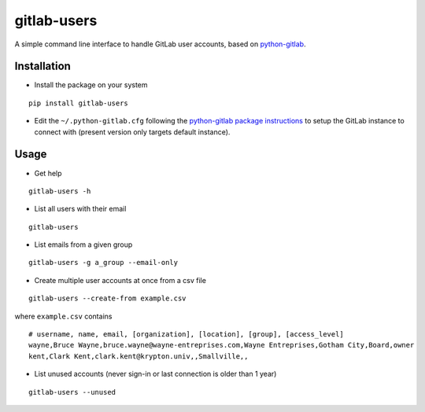 gitlab-users
============

A simple command line interface to handle GitLab user accounts, based on
`python-gitlab <https://github.com/python-gitlab/python-gitlab>`__.

Installation
------------

-  Install the package on your system

::

    pip install gitlab-users

-  Edit the ``~/.python-gitlab.cfg`` following the `python-gitlab
   package
   instructions <http://python-gitlab.readthedocs.io/en/stable/cli.html>`__
   to setup the GitLab instance to connect with (present version only
   targets default instance).

Usage
-----

-  Get help

::

    gitlab-users -h

-  List all users with their email

::

    gitlab-users

-  List emails from a given group

::

    gitlab-users -g a_group --email-only

-  Create multiple user accounts at once from a csv file

::

    gitlab-users --create-from example.csv

where ``example.csv`` contains

::

    # username, name, email, [organization], [location], [group], [access_level]
    wayne,Bruce Wayne,bruce.wayne@wayne-entreprises.com,Wayne Entreprises,Gotham City,Board,owner
    kent,Clark Kent,clark.kent@krypton.univ,,Smallville,,

-  List unused accounts (never sign-in or last connection is older than
   1 year)

::

    gitlab-users --unused
